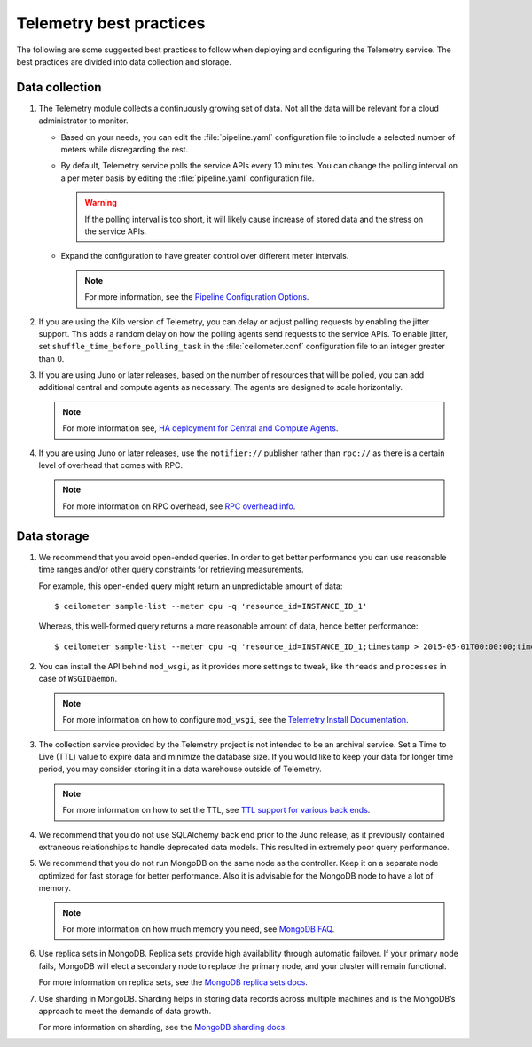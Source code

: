 Telemetry best practices
~~~~~~~~~~~~~~~~~~~~~~~~

The following are some suggested best practices to follow when deploying
and configuring the Telemetry service. The best practices are divided
into data collection and storage.

Data collection
---------------

#. The Telemetry module collects a continuously growing set of data. Not
   all the data will be relevant for a cloud administrator to monitor.

   -  Based on your needs, you can edit the :file:`pipeline.yaml` configuration
      file to include a selected number of meters while disregarding the
      rest.

   -  By default, Telemetry service polls the service APIs every 10
      minutes. You can change the polling interval on a per meter basis by
      editing the :file:`pipeline.yaml` configuration file.

      .. warning::

         If the polling interval is too short, it will likely cause
         increase of stored data and the stress on the service APIs.

   -  Expand the configuration to have greater control over different meter
      intervals.

      .. note::

         For more information, see the `Pipeline Configuration
         Options <http://docs.openstack.org/admin-guide-cloud/content/section_telemetry-pipeline-configuration.html>`__.

#. If you are using the Kilo version of Telemetry, you can delay or adjust
   polling requests by enabling the jitter support. This adds a random
   delay on how the polling agents send requests to the service APIs. To
   enable jitter, set ``shuffle_time_before_polling_task`` in the
   :file:`ceilometer.conf` configuration file to an integer greater
   than 0.

#. If you are using Juno or later releases, based on the number of
   resources that will be polled, you can add additional central and
   compute agents as necessary. The agents are designed to scale
   horizontally.

   .. note::

      For more information see, `HA deployment for Central and Compute Agents
      <http://docs.openstack.org/admin-guide-cloud/content/section_telemetry-central-compute-agent-ha.html>`__.

#. If you are using Juno or later releases, use the ``notifier://``
   publisher rather than ``rpc://`` as there is a certain level of overhead
   that comes with RPC.

   .. note::

      For more information on RPC overhead, see `RPC overhead
      info <https://www.rabbitmq.com/tutorials/tutorial-six-python.html>`__.


Data storage
------------

#. We recommend that you avoid open-ended queries. In order to get better
   performance you can use reasonable time ranges and/or other query
   constraints for retrieving measurements.

   For example, this open-ended query might return an unpredictable amount
   of data:

   ::

     $ ceilometer sample-list --meter cpu -q 'resource_id=INSTANCE_ID_1'

   Whereas, this well-formed query returns a more reasonable amount of
   data, hence better performance:

   ::

     $ ceilometer sample-list --meter cpu -q 'resource_id=INSTANCE_ID_1;timestamp > 2015-05-01T00:00:00;timestamp < 2015-06-01T00:00:00'

#. You can install the API behind ``mod_wsgi``, as it provides more
   settings to tweak, like ``threads`` and ``processes`` in case of
   ``WSGIDaemon``.

   .. note::

      For more information on how to configure ``mod_wsgi``, see the
      `Telemetry Install Documentation
      <http://docs.openstack.org/developer/ceilometer/install/mod_wsgi.html>`__.

#. The collection service provided by the Telemetry project is not intended
   to be an archival service. Set a Time to Live (TTL) value to expire data
   and minimize the database size. If you would like to keep your data for
   longer time period, you may consider storing it in a data warehouse
   outside of Telemetry.

   .. note::

      For more information on how to set the TTL, see
      `TTL support for various back ends
      <http://docs.openstack.org/admin-guide-cloud/content/
      section_telemetry-storing-data.html>`__.

#. We recommend that you do not use SQLAlchemy back end prior to the Juno
   release, as it previously contained extraneous relationships to handle
   deprecated data models. This resulted in extremely poor query
   performance.

#. We recommend that you do not run MongoDB on the same node as the
   controller. Keep it on a separate node optimized for fast storage for
   better performance. Also it is advisable for the MongoDB node to have a
   lot of memory.

   .. note::

      For more information on how much memory you need, see `MongoDB
      FAQ <http://docs.mongodb.org/manual/faq/diagnostics/#how-do-i-calculate-how-much-ram-i-need-for-my-application>`__.

#. Use replica sets in MongoDB. Replica sets provide high availability
   through automatic failover. If your primary node fails, MongoDB will
   elect a secondary node to replace the primary node, and your cluster
   will remain functional.

   For more information on replica sets, see the `MongoDB replica sets
   docs <http://docs.mongodb.org/manual/tutorial/deploy-replica-set/>`__.

#. Use sharding in MongoDB. Sharding helps in storing data records across
   multiple machines and is the MongoDB’s approach to meet the demands of
   data growth.

   For more information on sharding, see the `MongoDB sharding
   docs <http://docs.mongodb.org/manual/sharding/>`__.
